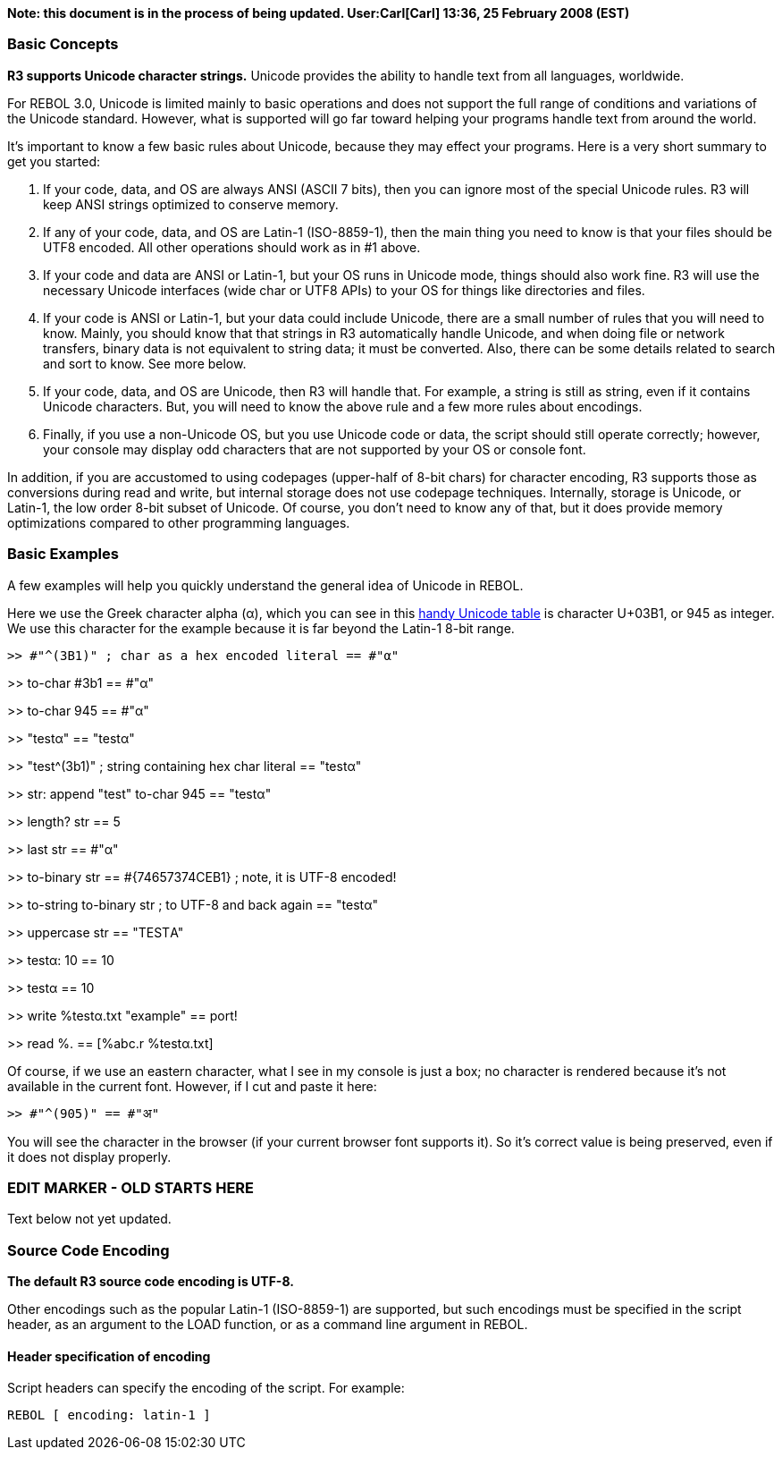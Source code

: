 *Note: this document is in the process of being updated. User:Carl[Carl]
13:36, 25 February 2008 (EST)*


Basic Concepts
~~~~~~~~~~~~~~

*R3 supports Unicode character strings.* Unicode provides the ability to
handle text from all languages, worldwide.

For REBOL 3.0, Unicode is limited mainly to basic operations and does
not support the full range of conditions and variations of the Unicode
standard. However, what is supported will go far toward helping your
programs handle text from around the world.

It's important to know a few basic rules about Unicode, because they may
effect your programs. Here is a very short summary to get you started:

1.  If your code, data, and OS are always ANSI (ASCII 7 bits), then you
can ignore most of the special Unicode rules. R3 will keep ANSI strings
optimized to conserve memory.
2.  If any of your code, data, and OS are Latin-1 (ISO-8859-1), then the
main thing you need to know is that your files should be UTF8 encoded.
All other operations should work as in #1 above.
3.  If your code and data are ANSI or Latin-1, but your OS runs in
Unicode mode, things should also work fine. R3 will use the necessary
Unicode interfaces (wide char or UTF8 APIs) to your OS for things like
directories and files.
4.  If your code is ANSI or Latin-1, but your data could include
Unicode, there are a small number of rules that you will need to know.
Mainly, you should know that that strings in R3 automatically handle
Unicode, and when doing file or network transfers, binary data is not
equivalent to string data; it must be converted. Also, there can be some
details related to search and sort to know. See more below.
5.  If your code, data, and OS are Unicode, then R3 will handle that.
For example, a string is still as string, even if it contains Unicode
characters. But, you will need to know the above rule and a few more
rules about encodings.
6.  Finally, if you use a non-Unicode OS, but you use Unicode code or
data, the script should still operate correctly; however, your console
may display odd characters that are not supported by your OS or console
font.

In addition, if you are accustomed to using codepages (upper-half of
8-bit chars) for character encoding, R3 supports those as conversions
during read and write, but internal storage does not use codepage
techniques. Internally, storage is Unicode, or Latin-1, the low order
8-bit subset of Unicode. Of course, you don't need to know any of that,
but it does provide memory optimizations compared to other programming
languages.


Basic Examples
~~~~~~~~~~~~~~

A few examples will help you quickly understand the general idea of
Unicode in REBOL.

Here we use the Greek character alpha (&alpha;), which you can see in
this
http://en.wikibooks.org/wiki/Windows_Programming/Unicode/Character_reference/0000-0FFF>[handy
Unicode table] is character U+03B1, or 945 as integer. We use this
character for the example because it is far beyond the Latin-1 8-bit
range.

 >> #"^(3B1)" ; char as a hex encoded literal == #"α"

>> to-char #3b1 == #"α"

>> to-char 945 == #"α"

>> "testα" == "testα"

>> "test^(3b1)" ; string containing hex char literal == "testα"

>> str: append "test" to-char 945 == "testα"

>> length? str == 5

>> last str == #"α"

>> to-binary str == #\{74657374CEB1} ; note, it is UTF-8 encoded!

>> to-string to-binary str ; to UTF-8 and back again == "testα"

>> uppercase str == "TESTΑ"

>> testα: 10 == 10

>> testα == 10

>> write %testα.txt "example" == port!

>> read %. == [%abc.r %testα.txt] 

Of course, if we use an eastern character, what I see in my console is
just a box; no character is rendered because it's not available in the
current font. However, if I cut and paste it here:

 >> #"^(905)" == #"अ" 

You will see the character in the browser (if your current browser font
supports it). So it's correct value is being preserved, even if it does
not display properly.


EDIT MARKER - OLD STARTS HERE
~~~~~~~~~~~~~~~~~~~~~~~~~~~~~

Text below not yet updated.


Source Code Encoding
~~~~~~~~~~~~~~~~~~~~

*The default R3 source code encoding is UTF-8.*

Other encodings such as the popular Latin-1 (ISO-8859-1) are supported,
but such encodings must be specified in the script header, as an
argument to the LOAD function, or as a command line argument in REBOL.


Header specification of encoding
^^^^^^^^^^^^^^^^^^^^^^^^^^^^^^^^

Script headers can specify the encoding of the script. For example:

 REBOL [ encoding: latin-1 ] 